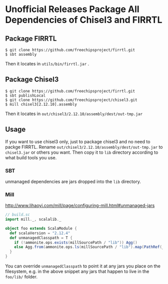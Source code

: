* Unofficial Releases Package All Dependencies of Chisel3 and FIRRTL

** Package FIRRTL
#+begin_src shell
$ git clone https://github.com/freechipsproject/firrtl.git
$ sbt assembly
#+end_src

Then it locates in ~utils/bin/firrtl.jar~ .
** Package Chisel3

#+begin_src shell
$ git clone https://github.com/freechipsproject/firrtl.git
$ sbt publishLocal
$ git clone https://github.com/freechipsproject/chisel3.git
$ mill chisel3[2.12.10].assembly
#+end_src

Then it locates in ~out/chisel3/2.12.10/assembly/dest/out-tmp.jar~

** Usage
If you want to use chisel3 only, just to package chisel3 and no need to packge FIRRTL. Rename ~out/chisel3/2.12.10/assembly/dest/out-tmp.jar~ to ~chisel3.jar~ or others you want. Then copy it to ~lib~ directory according to what build tools you use.

*** SBT
unmanaged dependencies are jars dropped into the ~lib~ directory.
*** Mill
http://www.lihaoyi.com/mill/page/configuring-mill.html#unmanaged-jars

#+begin_src scala
// build.sc
import mill._, scalalib._

object foo extends ScalaModule {
  def scalaVersion = "2.12.4"
  def unmanagedClasspath = T {
    if (!ammonite.ops.exists(millSourcePath / "lib")) Agg()
    else Agg.from(ammonite.ops.ls(millSourcePath / "lib").map(PathRef(_)))
  }
}
#+end_src

You can override ~unmanagedClasspath~ to point it at any jars you place on the filesystem, e.g. in the above snippet any jars that happen to live in the ~foo/lib/~ folder.
